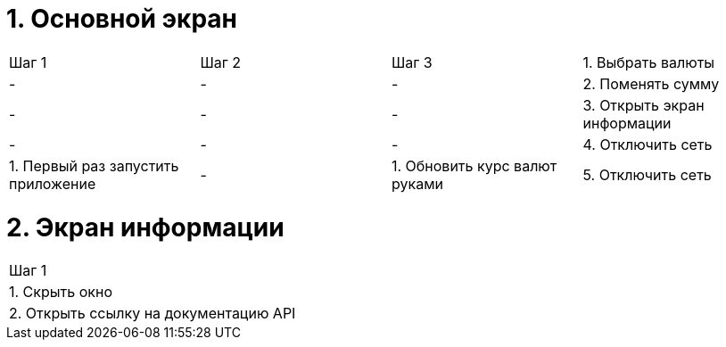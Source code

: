 = 1. Основной экран

[cols="1,1,1,1"]
|===
| Шаг 1 | Шаг 2 | Шаг 3
| 1. Выбрать валюты           | - | - | -
| 2. Поменять сумму           | - | - | -
| 3. Открыть экран информации | - | - | -
| 4. Отключить сеть           | 1. Первый раз запустить приложение | -             .2+| 1. Обновить курс валют руками
| 5. Отключить сеть           | 1. Второй раз запустить приложение | 1. Включить сеть

|===

= 2. Экран информации

[cols="1"]
|===
| Шаг 1
| 1. Скрыть окно
| 2. Открыть ссылку на документацию API
|===
